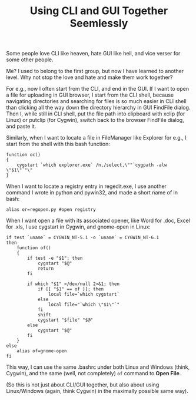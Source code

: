 #+title: Using CLI and GUI Together Seemlessly

Some people love CLI like heaven, hate GUI like hell, and vice verser
for some other people.

Me? I used to belong to the first group, but now I have learned to
another level. Why not stop the love and hate and make them work
together?

For e.g., now I often start from the CLI, and end in the GUI. If I
want to open a file for uploading in GUI browser, I start from the CLI
shell, because navigating directories and searching for files is so
much easier in CLI shell than clicking all the way down the directory
hierarchy in GUI FindFile dialog. Then I, while still in CLI shell,
put the file path into clipboard with xclip (for Linux) or putclip
(for Cygwin), switch back to the browser FindFile dialog, and paste
it.

Similarly, when I want to locate a file in FileManager like Explorer
for e.g., I start from the shell with this bash function:
#+BEGIN_EXAMPLE
function oc()
{
    cygstart `which explorer.exe` /n,/select,\""`cygpath -alw \"$1\"`"\"
}
#+END_EXAMPLE

When I want to locate a registry entry in regedit.exe, I use another
command I wrote in python and pywin32, and made a short name of in
bash:
: alias or=regopen.py #open registry

When I want open a file with its associated opener, like Word for
.doc, Excel for .xls, I use cygstart in Cygwin, and gnome-open in
Linux:
#+BEGIN_EXAMPLE
if test `uname` = CYGWIN_NT-5.1 -o `uname` = CYGWIN_NT-6.1
then
    function of()
    {
        if test -e "$1"; then
            cygstart "$@"
            return
        fi
    
        if which "$1" >/dev/null 2>&1; then
            if [[ "$1" == of ]]; then
                local file=`which cygstart`
            else
                local file="`which \"$1\"`"
            fi
            shift
            cygstart "$file" "$@"
        else
            cygstart "$@"
        fi
    }
else
    alias of=gnome-open
fi
#+END_EXAMPLE
This way, I can use the same .bashrc under both Linux and Windows
(think, Cygwin), and the same (well, not completely) =of= command to
*Open File*.

(So this is not just about CLI/GUI together, but also about using
Linux/Windows (again, think Cygwin) in the maximally possible same
way).
